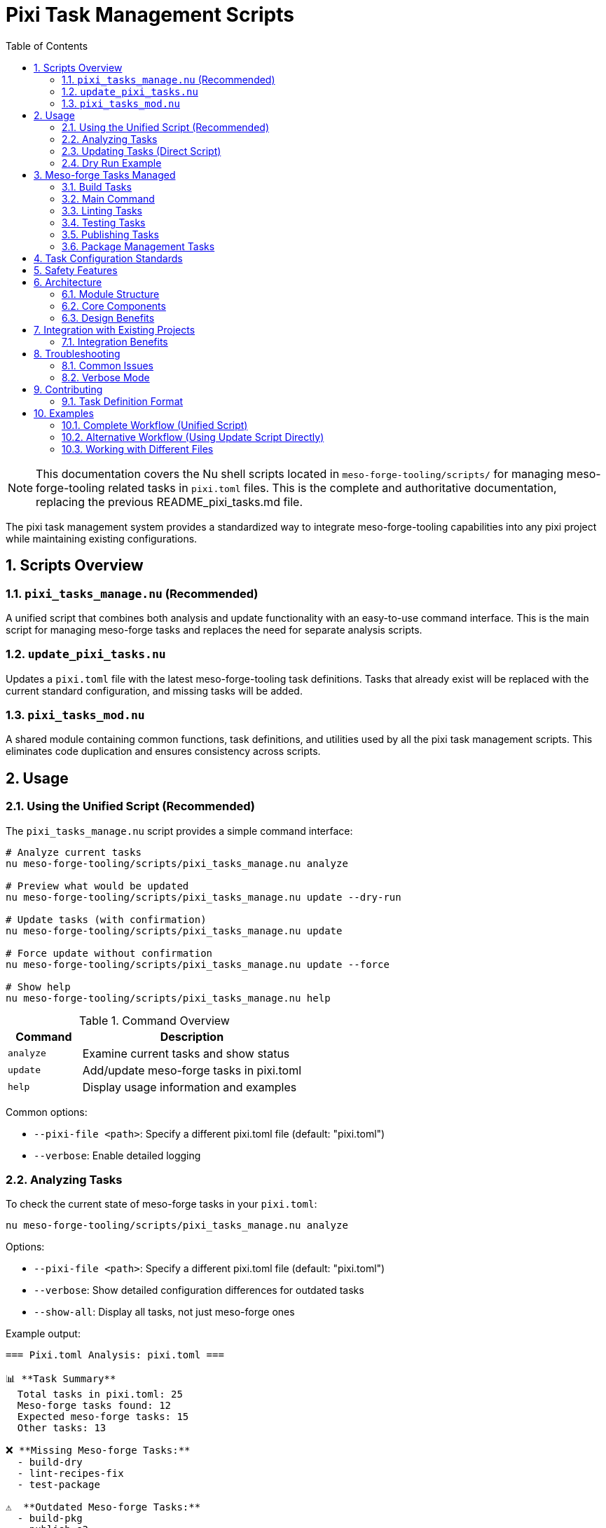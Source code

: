 = Pixi Task Management Scripts
:toc: left
:toclevels: 3
:sectnums:
:source-highlighter: rouge
:icons: font

[NOTE]
====
This documentation covers the Nu shell scripts located in `meso-forge-tooling/scripts/` for managing meso-forge-tooling related tasks in `pixi.toml` files. This is the complete and authoritative documentation, replacing the previous README_pixi_tasks.md file.
====

The pixi task management system provides a standardized way to integrate meso-forge-tooling capabilities into any pixi project while maintaining existing configurations.

== Scripts Overview

=== `pixi_tasks_manage.nu` (Recommended)

A unified script that combines both analysis and update functionality with an easy-to-use command interface. This is the main script for managing meso-forge tasks and replaces the need for separate analysis scripts.

=== `update_pixi_tasks.nu`

Updates a `pixi.toml` file with the latest meso-forge-tooling task definitions. Tasks that already exist will be replaced with the current standard configuration, and missing tasks will be added.

=== `pixi_tasks_mod.nu`

A shared module containing common functions, task definitions, and utilities used by all the pixi task management scripts. This eliminates code duplication and ensures consistency across scripts.

== Usage

=== Using the Unified Script (Recommended)

The `pixi_tasks_manage.nu` script provides a simple command interface:

[source,bash]
----
# Analyze current tasks
nu meso-forge-tooling/scripts/pixi_tasks_manage.nu analyze

# Preview what would be updated
nu meso-forge-tooling/scripts/pixi_tasks_manage.nu update --dry-run

# Update tasks (with confirmation)
nu meso-forge-tooling/scripts/pixi_tasks_manage.nu update

# Force update without confirmation
nu meso-forge-tooling/scripts/pixi_tasks_manage.nu update --force

# Show help
nu meso-forge-tooling/scripts/pixi_tasks_manage.nu help
----

.Command Overview
[cols="1,3"]
|===
|Command |Description

|`analyze`
|Examine current tasks and show status

|`update`
|Add/update meso-forge tasks in pixi.toml

|`help`
|Display usage information and examples
|===

Common options:

* `--pixi-file <path>`: Specify a different pixi.toml file (default: "pixi.toml")
* `--verbose`: Enable detailed logging

=== Analyzing Tasks

To check the current state of meso-forge tasks in your `pixi.toml`:

[source,bash]
----
nu meso-forge-tooling/scripts/pixi_tasks_manage.nu analyze
----

Options:

* `--pixi-file <path>`: Specify a different pixi.toml file (default: "pixi.toml")
* `--verbose`: Show detailed configuration differences for outdated tasks
* `--show-all`: Display all tasks, not just meso-forge ones

Example output:

----
=== Pixi.toml Analysis: pixi.toml ===

📊 **Task Summary**
  Total tasks in pixi.toml: 25
  Meso-forge tasks found: 12
  Expected meso-forge tasks: 15
  Other tasks: 13

❌ **Missing Meso-forge Tasks:**
  - build-dry
  - lint-recipes-fix
  - test-package

⚠️  **Outdated Meso-forge Tasks:**
  - build-pkg
  - publish-s3

💡 **Recommendations:**
  - Run update command to add missing tasks
  - Run update command to refresh outdated task configurations
----

=== Updating Tasks (Direct Script)

To update your `pixi.toml` with the latest meso-forge task definitions:

[source,bash]
----
nu meso-forge-tooling/scripts/update_pixi_tasks.nu
----

Options:

* `--pixi-file <path>`: Specify a different pixi.toml file (default: "pixi.toml")
* `--dry-run`: Show what changes would be made without actually modifying the file
* `--verbose`: Enable detailed logging

The script will:

1. Create a timestamped backup of your original file
2. Add any missing meso-forge tasks
3. Update any existing meso-forge tasks with the current standard configuration
4. Preserve all non-meso-forge tasks and other sections of the file

=== Dry Run Example

To see what changes would be made without modifying your file:

[source,bash]
----
nu meso-forge-tooling/scripts/update_pixi_tasks.nu --dry-run
----

== Meso-forge Tasks Managed

The scripts manage the following task categories:

=== Build Tasks

* `build-all`: Build all packages for current platform
* `build-noarch`: Build architecture-independent packages
* `build-platform`: Build platform-specific packages
* `build-all-platforms`: Build for all supported platforms
* `build-for-platform`: Build for a specific platform (parameterized)
* `build-pkg`: Build a specific package (parameterized)
* `build-dry`: Dry run build of a specific package (parameterized)

=== Main Command

* `meso-forge`: Main meso-forge wrapper command

=== Linting Tasks

* `lint-recipes`: Lint all recipe files
* `lint-recipes-fix`: Lint and automatically fix recipe files

=== Testing Tasks

* `test-packages`: Test all built packages
* `test-platform`: Test packages for specific platform
* `test-package`: Test a specific package

=== Publishing Tasks

* `publish-pd`: Publish to prefix.dev channel
* `publish-s3`: Publish to S3-compatible storage
* `publish-local`: Publish to local S3-compatible storage

=== Package Management Tasks

* `retract-pd`: Retract packages from prefix.dev channel

== Task Configuration Standards

Each meso-forge task follows these standards:

1. **Command Structure**: Uses Nu shell scripts from `meso-forge-tooling/scripts/`
2. **Working Directory**: Always set to `"."` (project root)
3. **Parameterization**: Common parameters like package names, platforms, and channels are exposed as task arguments
4. **Consistent Naming**: Follows kebab-case naming convention
5. **Script Path**: All scripts reference `meso-forge-tooling/scripts/` directory

== Safety Features

* **Automatic Backups**: Original files are backed up before modification
* **Dry Run Mode**: Preview changes before applying them
* **TOML Validation**: Ensures valid TOML syntax after modifications
* **Error Handling**: Graceful error handling with descriptive messages
* **Modular Design**: Shared functionality in `pixi_tasks_mod.nu` ensures consistency

== Architecture

The pixi task management system uses a modular architecture designed for maintainability and consistency.

=== Module Structure

[plantuml, align="center"]
----
@startuml
!define RECTANGLE class

RECTANGLE "pixi_tasks_mod.nu" as mod {
  + get_meso_forge_tasks()
  + is_meso_forge_task()
  + load_pixi_file()
  + analyze_task_status()
  + format_task_summary()
  + create_updated_tasks()
}

RECTANGLE "pixi_tasks_manage.nu" as manage {
  - analyze_tasks()
  - update_tasks()
  - show_help()
}

RECTANGLE "update_pixi_tasks.nu" as update {
  - main()
}

manage --> mod : imports
update --> mod : imports
@enduml
----

=== Core Components

.`pixi_tasks_mod.nu` - Shared Module
[cols="2,3"]
|===
|Function Category |Exported Functions

|Task Definitions
|`get_meso_forge_tasks()`, `get_meso_forge_task_names()`

|Task Classification
|`is_meso_forge_task()`

|File Operations
|`load_pixi_file()`, `generate_backup_filename()`

|Analysis
|`analyze_task_status()`, `get_current_tasks()`

|Updates
|`create_updated_tasks()`, `validate_task_config()`

|Display
|`format_task_summary()`, `format_recommendations()`
|===

=== Design Benefits

* **Single Source of Truth**: Task definitions maintained in one place
* **Consistent Behavior**: All scripts use identical logic and validation
* **Easy Maintenance**: Updates to tasks automatically apply everywhere
* **Reduced Duplication**: 34% code reduction achieved through modularization
* **Better Testing**: Shared functionality tested once

== Integration with Existing Projects

These scripts are designed to work with any pixi project that wants to integrate meso-forge-tooling capabilities:

1. **Analyze your current setup**: `nu meso-forge-tooling/scripts/pixi_tasks_manage.nu analyze`
2. **Review what changes would be made**: `nu meso-forge-tooling/scripts/pixi_tasks_manage.nu update --dry-run`
3. **Apply the updates**: `nu meso-forge-tooling/scripts/pixi_tasks_manage.nu update`

The scripts will preserve all your existing tasks and configuration while adding or updating only the meso-forge-related tasks.

=== Integration Benefits

* **Non-intrusive**: Existing tasks and configurations are preserved
* **Selective updates**: Only meso-forge tasks are modified
* **Safe operations**: Automatic backups protect original files
* **Flexible deployment**: Can be applied to any pixi project structure

== Troubleshooting

=== Common Issues

1. **TOML Parse Errors**: Ensure your `pixi.toml` file has valid TOML syntax before running the scripts
2. **File Permissions**: Make sure you have write permissions to the `pixi.toml` file
3. **Script Paths**: Ensure the `meso-forge-tooling/scripts/` directory exists and contains the required Nu scripts

=== Verbose Mode

Use `--verbose` flag with any script to get detailed logging of what's happening:

[source,bash]
----
# Verbose analysis
nu meso-forge-tooling/scripts/pixi_tasks_manage.nu analyze --verbose

# Verbose update
nu meso-forge-tooling/scripts/pixi_tasks_manage.nu update --verbose

# Verbose with legacy script
nu meso-forge-tooling/scripts/update_pixi_tasks.nu --verbose
----

This will show:

* Which tasks are being added vs updated
* Backup file locations
* Detailed progress information
* Configuration differences for outdated tasks

== Contributing

When adding new meso-forge tasks:

1. Add the task definition to `pixi_tasks_mod.nu` in the `get_meso_forge_tasks` function
2. Update the task pattern list in the `is_meso_forge_task` function if needed
3. Follow the established naming and configuration patterns
4. Update the task list in this documentation
5. Test with all scripts to ensure consistency

The modular design means you only need to update the task definition in one place (`pixi_tasks_mod.nu`), and all scripts will automatically use the new definition.

=== Task Definition Format

When adding new tasks to `pixi_tasks_mod.nu`, follow this structure:

[source,nu]
----
{
    name: "task-name"
    config: {
        cmd: ["nu", "meso-forge-tooling/scripts/script_name.nu"]
        cwd: "."
        # Optional: Add arguments for parameterized tasks
        args: [
            {arg: "parameter_name", default: "default_value"}
        ]
    }
}
----

== Examples

=== Complete Workflow (Unified Script)

[source,bash]
----
# 1. Check current state
nu meso-forge-tooling/scripts/pixi_tasks_manage.nu analyze

# 2. See what would change
nu meso-forge-tooling/scripts/pixi_tasks_manage.nu update --dry-run

# 3. Apply updates with confirmation
nu meso-forge-tooling/scripts/pixi_tasks_manage.nu update

# 4. Verify changes
nu meso-forge-tooling/scripts/pixi_tasks_manage.nu analyze
----

.Expected Output Flow
[cols="1,3"]
|===
|Step |Sample Output

|Analyze
|Shows missing: `build-dry`, `lint-recipes-fix` +
Shows outdated: `build-pkg`, `publish-s3`

|Dry Run
|Displays complete TOML with all changes

|Update
|Creates backup, applies changes, reports success

|Verify
|Shows "All meso-forge tasks are up to date! 🎉"
|===

=== Alternative Workflow (Using Update Script Directly)

[source,bash]
----
# 1. Check current state
nu meso-forge-tooling/scripts/pixi_tasks_manage.nu analyze

# 2. See what would change
nu meso-forge-tooling/scripts/update_pixi_tasks.nu --dry-run

# 3. Apply updates
nu meso-forge-tooling/scripts/update_pixi_tasks.nu

# 4. Verify changes
nu meso-forge-tooling/scripts/pixi_tasks_manage.nu analyze
----

=== Working with Different Files

[source,bash]
----
# Using unified script
nu meso-forge-tooling/scripts/pixi_tasks_manage.nu analyze --pixi-file ../other-project/pixi.toml
nu meso-forge-tooling/scripts/pixi_tasks_manage.nu update --pixi-file ../other-project/pixi.toml

# Using update script directly
nu meso-forge-tooling/scripts/update_pixi_tasks.nu --pixi-file ../other-project/pixi.toml
----
